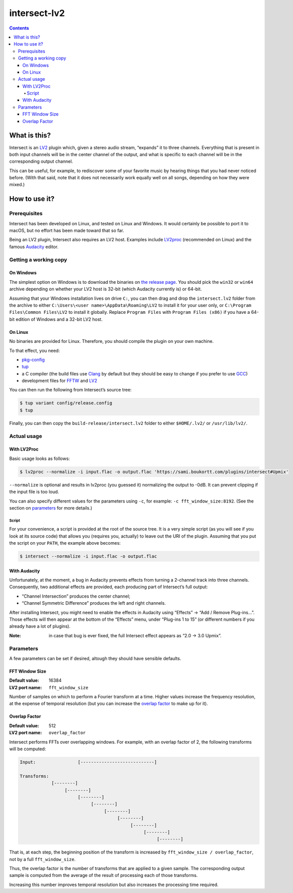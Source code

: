 ===============
 intersect-lv2
===============

.. contents::

What is this?
==============

Intersect is an LV2_ plugin which, given a stereo audio stream, “expands” it to
three channels. Everything that is present in both input channels will be in the
center channel of the output, and what is specific to each channel will be in
the corresponding output channel.

.. _LV2: http://lv2plug.in/

This can be useful, for example, to rediscover some of your favorite music by
hearing things that you had never noticed before. (With that said, note that it
does not necessarily work equally well on all songs, depending on how they were
mixed.)

How to use it?
===============

Prerequisites
--------------

Intersect has been developed on Linux, and tested on Linux and Windows. It would
certainly be possible to port it to macOS, but no effort has been made toward
that so far.

Being an LV2 plugin, Intersect also requires an LV2 host. Examples include
LV2proc_ (recommended on Linux) and the famous Audacity_ editor.

.. _LV2proc: http://naspro.sourceforge.net/applications.html#lv2proc
.. _Audacity: http://www.audacityteam.org/

Getting a working copy
-----------------------

On Windows
~~~~~~~~~~~

The simplest option on Windows is to download the binaries on `the release
page`_. You should pick the ``win32`` or ``win64`` archive depending on whether
your LV2 host is 32-bit (which Audacity currently is) or 64-bit.

.. _the release page: https://github.com/sboukortt/intersect-lv2/releases

Assuming that your Windows installation lives on drive ``C:``, you can then drag
and drop the ``intersect.lv2`` folder from the archive to either
``C:\Users\<user name>\AppData\Roaming\LV2`` to install it for your user only,
or ``C:\Program Files\Common Files\LV2`` to install it globally. Replace
``Program Files`` with ``Program Files (x86)`` if you have a 64-bit edition of
Windows and a 32-bit LV2 host.

On Linux
~~~~~~~~~

No binaries are provided for Linux. Therefore, you should compile the plugin on
your own machine.

To that effect, you need:

- `pkg-config <https://www.freedesktop.org/wiki/Software/pkg-config/>`_
- `tup <http://gittup.org/tup/>`_
- a C compiler (the build files use `Clang <https://clang.llvm.org/>`_ by
  default but they should be easy to change if you prefer to use
  `GCC <https://gcc.gnu.org/>`_)
- development files for `FFTW <http://fftw.org/>`_ and
  `LV2 <http://lv2plug.in/>`_

You can then run the following from Intersect’s source tree:

.. code:: console

	$ tup variant config/release.config
	$ tup

Finally, you can then copy the ``build-release/intersect.lv2`` folder to either
``$HOME/.lv2/`` or ``/usr/lib/lv2/``.

Actual usage
-------------

With LV2Proc
~~~~~~~~~~~~~

Basic usage looks as follows:

.. code:: console

	$ lv2proc --normalize -i input.flac -o output.flac 'https://sami.boukortt.com/plugins/intersect#Upmix'

``--normalize`` is optional and results in lv2proc (you guessed it) normalizing
the output to -0dB. It can prevent clipping if the input file is too loud.

You can also specify different values for the parameters using ``-c``, for
example: ``-c fft_window_size:8192``. (See the section on parameters_ for more
details.)

Script
:::::::

For your convenience, a script is provided at the root of the source tree. It is
a very simple script (as you will see if you look at its source code) that
allows you (requires you, actually) to leave out the URI of the plugin. Assuming
that you put the script on your ``PATH``, the example above becomes:

.. code:: console

	$ intersect --normalize -i input.flac -o output.flac

With Audacity
~~~~~~~~~~~~~~

Unfortunately, at the moment, a bug in Audacity prevents effects from turning a
2-channel track into three channels. Consequently, two additional effects are
provided, each producing part of Intersect’s full output:

- “Channel Intersection” produces the center channel;
- “Channel Symmetric Difference” produces the left and right channels.

After installing Intersect, you might need to enable the effects in Audacity
using “Effects” → “Add / Remove Plug-ins…”. Those effects will then appear at
the bottom of the “Effects” menu, under “Plug-ins 1 to 15” (or different
numbers if you already have a lot of plugins).

:Note:
	in case that bug is ever fixed, the full Intersect effect appears as
	“2.0 -> 3.0 Upmix”.

Parameters
-----------

A few parameters can be set if desired, altough they should have sensible
defaults.

FFT Window Size
~~~~~~~~~~~~~~~~

:Default value: 16384
:LV2 port name: ``fft_window_size``

Number of samples on which to perform a Fourier transform at a time. Higher
values increase the frequency resolution, at the expense of temporal resolution
(but you can increase the `overlap factor`_ to make up for it).

Overlap Factor
~~~~~~~~~~~~~~~

:Default value: 512
:LV2 port name: ``overlap_factor``

Intersect performs FFTs over overlapping windows. For example, with an overlap
factor of 2, the following transforms will be computed:

.. code::

	Input:                [----------------------------]

	Transforms:
	            [--------]
	                 [--------]
	                      [--------]
	                           [--------]
	                                [--------]
	                                     [--------]
	                                          [--------]
	                                               [--------]
	                                                    [--------]

That is, at each step, the beginning position of the transform is increased by
``fft_window_size / overlap_factor``, not by a full ``fft_window_size``.

Thus, the overlap factor is the number of transforms that are applied to a given
sample. The corresponding output sample is computed from the average of the
result of processing each of those transforms.

Increasing this number improves temporal resolution but also increases the
processing time required.
